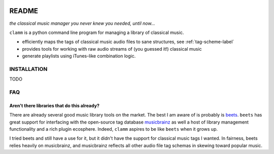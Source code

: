 .. image:: https://readthedocs.org/projects/clamm/badge/?version=latest
.. image:: clam.png
.. inclusion-marker-do-not-remove

README
======

*the classical music manager you never knew you needed, until now...*

``clamm`` is a python command line program for managing a library of classical music. 

* efficiently maps the tags of classical music audio files to sane structures, see :ref:`tag-scheme-label`
* provides tools for working with raw audio streams of (you guessed it!) classical music

* generate playlists using iTunes-like combination logic. 

INSTALLATION
^^^^^^^^^^^^
TODO

FAQ
^^^

Aren't there libraries that do this already?
''''''''''''''''''''''''''''''''''''''''''''

There are already several good music library tools on the market. The best I am aware of is probably is beets_. ``beets`` has great support for interfacing with the open-source tag database musicbrainz_ as well a host of library management functionality and a rich plugin ecosphere. Indeed, ``clamm`` aspires to be like ``beets`` when it grows up. 

I tried beets and still have a use for it, but it didn't have the support for classical music tags I wanted. In fairness, beets relies heavily on musicbrainz, and musicbrainz reflects all other audio file tag schemas in skewing toward popular music.
    

.. _beets: http://beets.io/
.. _musicbrainz: https://musicbrainz.org/ database

